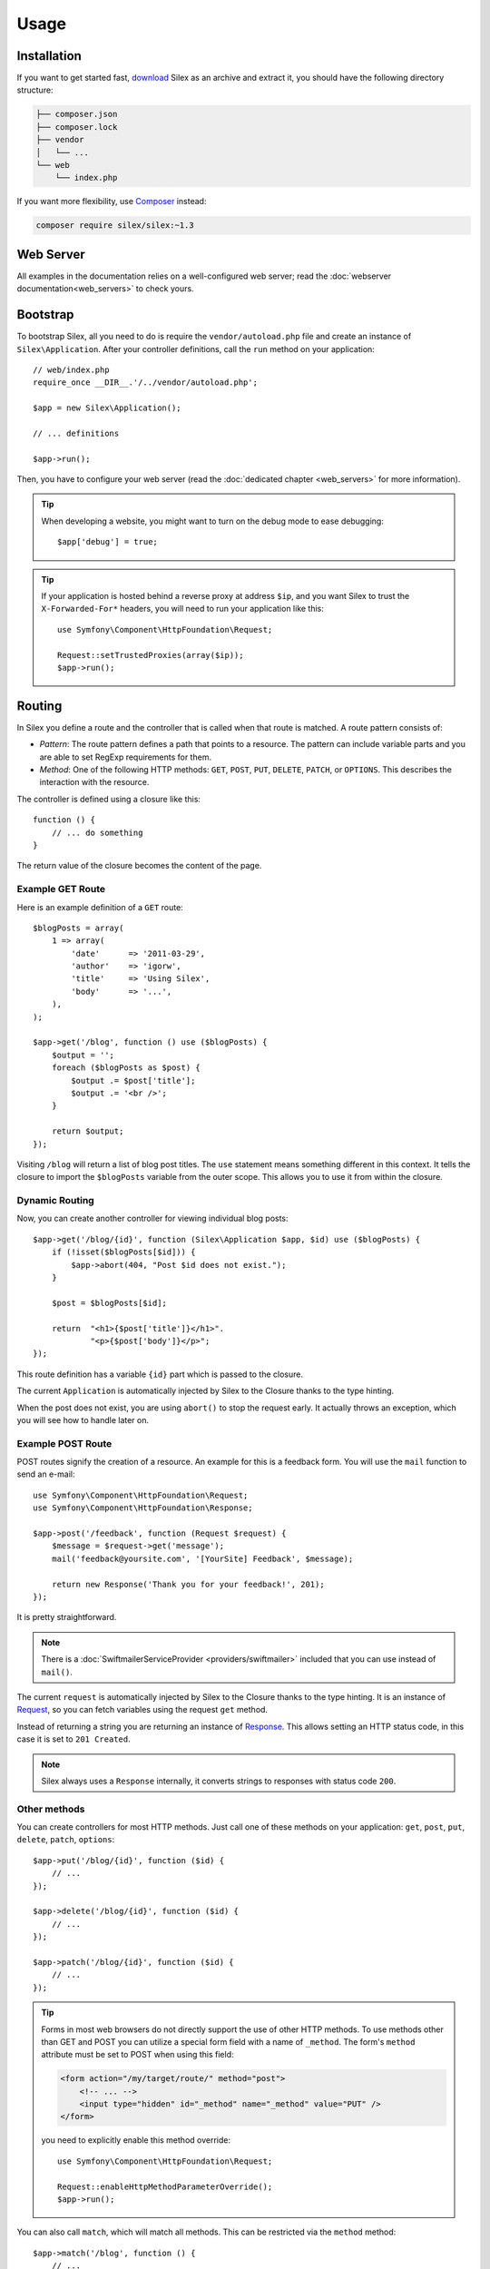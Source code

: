 Usage
=====

Installation
------------

If you want to get started fast, `download`_ Silex as an archive and extract
it, you should have the following directory structure:

.. code-block:: text

    ├── composer.json
    ├── composer.lock
    ├── vendor
    │   └── ...
    └── web
        └── index.php

If you want more flexibility, use Composer_ instead:

.. code-block:: bash

    composer require silex/silex:~1.3

Web Server
----------

All examples in the documentation relies on a well-configured web server; read
the :doc:`webserver documentation<web_servers>` to check yours.

Bootstrap
---------

To bootstrap Silex, all you need to do is require the ``vendor/autoload.php``
file and create an instance of ``Silex\Application``. After your controller
definitions, call the ``run`` method on your application::

    // web/index.php
    require_once __DIR__.'/../vendor/autoload.php';

    $app = new Silex\Application();

    // ... definitions

    $app->run();

Then, you have to configure your web server (read the
:doc:`dedicated chapter <web_servers>` for more information).

.. tip::

    When developing a website, you might want to turn on the debug mode to
    ease debugging::

        $app['debug'] = true;

.. tip::

    If your application is hosted behind a reverse proxy at address ``$ip``,
    and you want Silex to trust the ``X-Forwarded-For*`` headers, you will
    need to run your application like this::

        use Symfony\Component\HttpFoundation\Request;

        Request::setTrustedProxies(array($ip));
        $app->run();

Routing
-------

In Silex you define a route and the controller that is called when that
route is matched. A route pattern consists of:

* *Pattern*: The route pattern defines a path that points to a resource. The
  pattern can include variable parts and you are able to set RegExp
  requirements for them.

* *Method*: One of the following HTTP methods: ``GET``, ``POST``, ``PUT``,
  ``DELETE``, ``PATCH``, or ``OPTIONS``. This describes the interaction with
  the resource.

The controller is defined using a closure like this::

    function () {
        // ... do something
    }

The return value of the closure becomes the content of the page.

Example GET Route
~~~~~~~~~~~~~~~~~

Here is an example definition of a ``GET`` route::

    $blogPosts = array(
        1 => array(
            'date'      => '2011-03-29',
            'author'    => 'igorw',
            'title'     => 'Using Silex',
            'body'      => '...',
        ),
    );

    $app->get('/blog', function () use ($blogPosts) {
        $output = '';
        foreach ($blogPosts as $post) {
            $output .= $post['title'];
            $output .= '<br />';
        }

        return $output;
    });

Visiting ``/blog`` will return a list of blog post titles. The ``use``
statement means something different in this context. It tells the closure to
import the ``$blogPosts`` variable from the outer scope. This allows you to use
it from within the closure.

Dynamic Routing
~~~~~~~~~~~~~~~

Now, you can create another controller for viewing individual blog posts::

    $app->get('/blog/{id}', function (Silex\Application $app, $id) use ($blogPosts) {
        if (!isset($blogPosts[$id])) {
            $app->abort(404, "Post $id does not exist.");
        }

        $post = $blogPosts[$id];

        return  "<h1>{$post['title']}</h1>".
                "<p>{$post['body']}</p>";
    });

This route definition has a variable ``{id}`` part which is passed to the
closure.

The current ``Application`` is automatically injected by Silex to the Closure
thanks to the type hinting.

When the post does not exist, you are using ``abort()`` to stop the request
early. It actually throws an exception, which you will see how to handle later
on.

Example POST Route
~~~~~~~~~~~~~~~~~~

POST routes signify the creation of a resource. An example for this is a
feedback form. You will use the ``mail`` function to send an e-mail::

    use Symfony\Component\HttpFoundation\Request;
    use Symfony\Component\HttpFoundation\Response;

    $app->post('/feedback', function (Request $request) {
        $message = $request->get('message');
        mail('feedback@yoursite.com', '[YourSite] Feedback', $message);

        return new Response('Thank you for your feedback!', 201);
    });

It is pretty straightforward.

.. note::

    There is a :doc:`SwiftmailerServiceProvider <providers/swiftmailer>`
    included that you can use instead of ``mail()``.

The current ``request`` is automatically injected by Silex to the Closure
thanks to the type hinting. It is an instance of
Request_, so you can fetch variables using the request ``get`` method.

Instead of returning a string you are returning an instance of Response_.
This allows setting an HTTP status code, in this case it is set to
``201 Created``.

.. note::

    Silex always uses a ``Response`` internally, it converts strings to
    responses with status code ``200``.

Other methods
~~~~~~~~~~~~~

You can create controllers for most HTTP methods. Just call one of these
methods on your application: ``get``, ``post``, ``put``, ``delete``, ``patch``, ``options``::

    $app->put('/blog/{id}', function ($id) {
        // ...
    });

    $app->delete('/blog/{id}', function ($id) {
        // ...
    });

    $app->patch('/blog/{id}', function ($id) {
        // ...
    });

.. tip::

    Forms in most web browsers do not directly support the use of other HTTP
    methods. To use methods other than GET and POST you can utilize a special
    form field with a name of ``_method``. The form's ``method`` attribute must
    be set to POST when using this field:

    .. code-block:: html

        <form action="/my/target/route/" method="post">
            <!-- ... -->
            <input type="hidden" id="_method" name="_method" value="PUT" />
        </form>

    you need to explicitly enable this method override::

        use Symfony\Component\HttpFoundation\Request;

        Request::enableHttpMethodParameterOverride();
        $app->run();

You can also call ``match``, which will match all methods. This can be
restricted via the ``method`` method::

    $app->match('/blog', function () {
        // ...
    });

    $app->match('/blog', function () {
        // ...
    })
    ->method('PATCH');

    $app->match('/blog', function () {
        // ...
    })
    ->method('PUT|POST');

.. note::

    The order in which the routes are defined is significant. The first
    matching route will be used, so place more generic routes at the bottom.

Route Variables
~~~~~~~~~~~~~~~

As it has been shown before you can define variable parts in a route like
this::

    $app->get('/blog/{id}', function ($id) {
        // ...
    });

It is also possible to have more than one variable part, just make sure the
closure arguments match the names of the variable parts::

    $app->get('/blog/{postId}/{commentId}', function ($postId, $commentId) {
        // ...
    });

While it's not recommended, you could also do this (note the switched
arguments)::

    $app->get('/blog/{postId}/{commentId}', function ($commentId, $postId) {
        // ...
    });

You can also ask for the current Request and Application objects::

    $app->get('/blog/{id}', function (Application $app, Request $request, $id) {
        // ...
    });

.. note::

    Note for the Application and Request objects, Silex does the injection
    based on the type hinting and not on the variable name::

        $app->get('/blog/{id}', function (Application $foo, Request $bar, $id) {
            // ...
        });

Route Variable Converters
~~~~~~~~~~~~~~~~~~~~~~~~~

Before injecting the route variables into the controller, you can apply some
converters::

    $app->get('/user/{id}', function ($id) {
        // ...
    })->convert('id', function ($id) { return (int) $id; });

This is useful when you want to convert route variables to objects as it
allows to reuse the conversion code across different controllers::

    $userProvider = function ($id) {
        return new User($id);
    };

    $app->get('/user/{user}', function (User $user) {
        // ...
    })->convert('user', $userProvider);

    $app->get('/user/{user}/edit', function (User $user) {
        // ...
    })->convert('user', $userProvider);

The converter callback also receives the ``Request`` as its second argument::

    $callback = function ($post, Request $request) {
        return new Post($request->attributes->get('slug'));
    };

    $app->get('/blog/{id}/{slug}', function (Post $post) {
        // ...
    })->convert('post', $callback);

A converter can also be defined as a service. For example, here is a user
converter based on Doctrine ObjectManager::

    use Doctrine\Common\Persistence\ObjectManager;
    use Symfony\Component\HttpKernel\Exception\NotFoundHttpException;

    class UserConverter
    {
        private $om;

        public function __construct(ObjectManager $om)
        {
            $this->om = $om;
        }

        public function convert($id)
        {
            if (null === $user = $this->om->find('User', (int) $id)) {
                throw new NotFoundHttpException(sprintf('User %d does not exist', $id));
            }

            return $user;
        }
    }

The service will now be registered in the application, and the
convert method will be used as converter::

    $app['converter.user'] = $app->share(function () {
        return new UserConverter();
    });

    $app->get('/user/{user}', function (User $user) {
        // ...
    })->convert('user', 'converter.user:convert');

Requirements
~~~~~~~~~~~~

In some cases you may want to only match certain expressions. You can define
requirements using regular expressions by calling ``assert`` on the
``Controller`` object, which is returned by the routing methods.

The following will make sure the ``id`` argument is numeric, since ``\d+``
matches any amount of digits::

    $app->get('/blog/{id}', function ($id) {
        // ...
    })
    ->assert('id', '\d+');

You can also chain these calls::

    $app->get('/blog/{postId}/{commentId}', function ($postId, $commentId) {
        // ...
    })
    ->assert('postId', '\d+')
    ->assert('commentId', '\d+');

Default Values
~~~~~~~~~~~~~~

You can define a default value for any route variable by calling ``value`` on
the ``Controller`` object::

    $app->get('/{pageName}', function ($pageName) {
        // ...
    })
    ->value('pageName', 'index');

This will allow matching ``/``, in which case the ``pageName`` variable will
have the value ``index``.

Named Routes
~~~~~~~~~~~~

Some providers (such as ``UrlGeneratorProvider``) can make use of named routes.
By default Silex will generate an internal route name for you but you can give
an explicit route name by calling ``bind``::

    $app->get('/', function () {
        // ...
    })
    ->bind('homepage');

    $app->get('/blog/{id}', function ($id) {
        // ...
    })
    ->bind('blog_post');

Controllers as Classes
~~~~~~~~~~~~~~~~~~~~~~

Instead of anonymous functions, you can also define your controllers as
methods. By using the ``ControllerClass::methodName`` syntax, you can tell
Silex to lazily create the controller object for you::

    $app->get('/', 'Acme\\Foo::bar');

    use Silex\Application;
    use Symfony\Component\HttpFoundation\Request;

    namespace Acme
    {
        class Foo
        {
            public function bar(Request $request, Application $app)
            {
                // ...
            }
        }
    }

This will load the ``Acme\Foo`` class on demand, create an instance and call
the ``bar`` method to get the response. You can use ``Request`` and
``Silex\Application`` type hints to get ``$request`` and ``$app`` injected.

It is also possible to :doc:`define your controllers as services
<providers/service_controller>`.

Global Configuration
--------------------

If a controller setting must be applied to **all** controllers (a converter, a
middleware, a requirement, or a default value), configure it on
``$app['controllers']``, which holds all application controllers::

    $app['controllers']
        ->value('id', '1')
        ->assert('id', '\d+')
        ->requireHttps()
        ->method('get')
        ->convert('id', function () { /* ... */ })
        ->before(function () { /* ... */ })
    ;

These settings are applied to already registered controllers and they become
the defaults for new controllers.

.. note::

    The global configuration does not apply to controller providers you might
    mount as they have their own global configuration (read the
    :doc:`dedicated chapter<organizing_controllers>` for more information).

Error Handlers
--------------

When an exception is thrown, error handlers allows you to display a custom
error page to the user. They can also be used to do additional things, such as
logging.

To register an error handler, pass a closure to the ``error`` method which
takes an ``Exception`` argument and returns a response::

    use Symfony\Component\HttpFoundation\Response;

    $app->error(function (\Exception $e, $code) {
        return new Response('We are sorry, but something went terribly wrong.');
    });

You can also check for specific errors by using the ``$code`` argument, and
handle them differently::

    use Symfony\Component\HttpFoundation\Response;

    $app->error(function (\Exception $e, $code) {
        switch ($code) {
            case 404:
                $message = 'The requested page could not be found.';
                break;
            default:
                $message = 'We are sorry, but something went terribly wrong.';
        }

        return new Response($message);
    });

You can restrict an error handler to only handle some Exception classes by
setting a more specific type hint for the Closure argument::

    $app->error(function (\LogicException $e, $code) {
        // this handler will only handle \LogicException exceptions
        // and exceptions that extends \LogicException
    });

.. note::

    As Silex ensures that the Response status code is set to the most
    appropriate one depending on the exception, setting the status on the
    response won't work. If you want to overwrite the status code, set the
    ``X-Status-Code`` header::

        return new Response('Error', 404 /* ignored */, array('X-Status-Code' => 200));

If you want to use a separate error handler for logging, make sure you register
it with a higher priority than response error handlers, because once a response
is returned, the following handlers are ignored.

.. note::

    Silex ships with a provider for Monolog_ which handles logging of errors.
    Check out the *Providers* :doc:`chapter <providers/monolog>` for details.

.. tip::

    Silex comes with a default error handler that displays a detailed error
    message with the stack trace when **debug** is true, and a simple error
    message otherwise. Error handlers registered via the ``error()`` method
    always take precedence but you can keep the nice error messages when debug
    is turned on like this::

        use Symfony\Component\HttpFoundation\Response;

        $app->error(function (\Exception $e, $code) use ($app) {
            if ($app['debug']) {
                return;
            }

            // ... logic to handle the error and return a Response
        });

The error handlers are also called when you use ``abort`` to abort a request
early::

    $app->get('/blog/{id}', function (Silex\Application $app, $id) use ($blogPosts) {
        if (!isset($blogPosts[$id])) {
            $app->abort(404, "Post $id does not exist.");
        }

        return new Response(...);
    });

You can convert errors to ``Exceptions``, check out the cookbook :doc:`chapter <cookbook/error_handler>` for details.

View Handlers
-------------

View Handlers allow you to intercept a controller result that is not a
``Response`` and transform it before it gets returned to the kernel.

To register a view handler, pass a callable (or string that can be resolved to a
callable) to the view method. The callable should accept some sort of result
from the controller::

    $app->view(function (array $controllerResult) use ($app) {
        return $app->json($controllerResult);
    });

View Handlers also receive the ``Request`` as their second argument,
making them a good candidate for basic content negotiation::

    $app->view(function (array $controllerResult, Request $request) use ($app) {
        $acceptHeader = $request->headers->get('Accept');
        $bestFormat = $app['negotiator']->getBestFormat($acceptHeader, array('json', 'xml'));

        if ('json' === $bestFormat) {
            return new JsonResponse($controllerResult);
        }

        if ('xml' === $bestFormat) {
            return $app['serializer.xml']->renderResponse($controllerResult);
        }

        return $controllerResult;
    });

View Handlers will be examined in the order they are added to the application
and Silex will use type hints to determine if a view handler should be used for
the current result, continuously using the return value of the last view handler
as the input for the next.

.. note::

    You must ensure that Silex receives a ``Response`` or a string as the result of
    the last view handler (or controller) to be run.

Redirects
---------

You can redirect to another page by returning a redirect response, which you
can create by calling the ``redirect`` method::

    $app->get('/', function () use ($app) {
        return $app->redirect('/hello');
    });

This will redirect from ``/`` to ``/hello``.

Forwards
--------

When you want to delegate the rendering to another controller, without a
round-trip to the browser (as for a redirect), use an internal sub-request::

    use Symfony\Component\HttpFoundation\Request;
    use Symfony\Component\HttpKernel\HttpKernelInterface;

    $app->get('/', function () use ($app) {
        // redirect to /hello
        $subRequest = Request::create('/hello', 'GET');

        return $app->handle($subRequest, HttpKernelInterface::SUB_REQUEST);
    });

.. tip::

    If you are using ``UrlGeneratorProvider``, you can also generate the URI::

        $request = Request::create($app['url_generator']->generate('hello'), 'GET');

There's some more things that you need to keep in mind though. In most cases you
will want to forward some parts of the current master request to the sub-request.
That includes: Cookies, server information, session.
Read more on :doc:`how to make sub-requests <cookbook/sub_requests>`.

JSON
----

If you want to return JSON data, you can use the ``json`` helper method.
Simply pass it your data, status code and headers, and it will create a JSON
response for you::

    $app->get('/users/{id}', function ($id) use ($app) {
        $user = getUser($id);

        if (!$user) {
            $error = array('message' => 'The user was not found.');

            return $app->json($error, 404);
        }

        return $app->json($user);
    });

Streaming
---------

It's possible to stream a response, which is important in cases when you don't
want to buffer the data being sent::

    $app->get('/images/{file}', function ($file) use ($app) {
        if (!file_exists(__DIR__.'/images/'.$file)) {
            return $app->abort(404, 'The image was not found.');
        }

        $stream = function () use ($file) {
            readfile($file);
        };

        return $app->stream($stream, 200, array('Content-Type' => 'image/png'));
    });

If you need to send chunks, make sure you call ``ob_flush`` and ``flush``
after every chunk::

    $stream = function () {
        $fh = fopen('http://www.example.com/', 'rb');
        while (!feof($fh)) {
          echo fread($fh, 1024);
          ob_flush();
          flush();
        }
        fclose($fh);
    };

Sending a file
--------------

If you want to return a file, you can use the ``sendFile`` helper method.
It eases returning files that would otherwise not be publicly available. Simply
pass it your file path, status code, headers and the content disposition and it
will create a ``BinaryFileResponse`` response for you::

    $app->get('/files/{path}', function ($path) use ($app) {
        if (!file_exists('/base/path/' . $path)) {
            $app->abort(404);
        }

        return $app->sendFile('/base/path/' . $path);
    });

To further customize the response before returning it, check the API doc for
`Symfony\Component\HttpFoundation\BinaryFileResponse
<http://api.symfony.com/master/Symfony/Component/HttpFoundation/BinaryFileResponse.html>`_::

    return $app
        ->sendFile('/base/path/' . $path)
        ->setContentDisposition(ResponseHeaderBag::DISPOSITION_ATTACHMENT, 'pic.jpg')
    ;

Traits
------

Silex comes with PHP traits that define shortcut methods.

.. caution::

    You need to use PHP 5.4 or later to benefit from this feature.

Almost all built-in service providers have some corresponding PHP traits. To
use them, define your own Application class and include the traits you want::

    use Silex\Application;

    class MyApplication extends Application
    {
        use Application\TwigTrait;
        use Application\SecurityTrait;
        use Application\FormTrait;
        use Application\UrlGeneratorTrait;
        use Application\SwiftmailerTrait;
        use Application\MonologTrait;
        use Application\TranslationTrait;
    }

You can also define your own Route class and use some traits::

    use Silex\Route;

    class MyRoute extends Route
    {
        use Route\SecurityTrait;
    }

To use your newly defined route, override the ``$app['route_class']``
setting::

    $app['route_class'] = 'MyRoute';

Read each provider chapter to learn more about the added methods.

Security
--------

Make sure to protect your application against attacks.

Escaping
~~~~~~~~

When outputting any user input, make sure to escape it correctly to prevent
Cross-Site-Scripting attacks.

* **Escaping HTML**: PHP provides the ``htmlspecialchars`` function for this.
  Silex provides a shortcut ``escape`` method::

      $app->get('/name', function (Silex\Application $app) {
          $name = $app['request']->get('name');
          return "You provided the name {$app->escape($name)}.";
      });

  If you use the Twig template engine, you should use its escaping or even
  auto-escaping mechanisms. Check out the *Providers* :doc:`chapter <providers/twig>` for details.

* **Escaping JSON**: If you want to provide data in JSON format you should
  use the Silex ``json`` function::

      $app->get('/name.json', function (Silex\Application $app) {
          $name = $app['request']->get('name');
          return $app->json(array('name' => $name));
      });

.. _download: http://silex.sensiolabs.org/download
.. _Composer: http://getcomposer.org/
.. _Request: http://api.symfony.com/master/Symfony/Component/HttpFoundation/Request.html
.. _Response: http://api.symfony.com/master/Symfony/Component/HttpFoundation/Response.html
.. _Monolog: https://github.com/Seldaek/monolog
